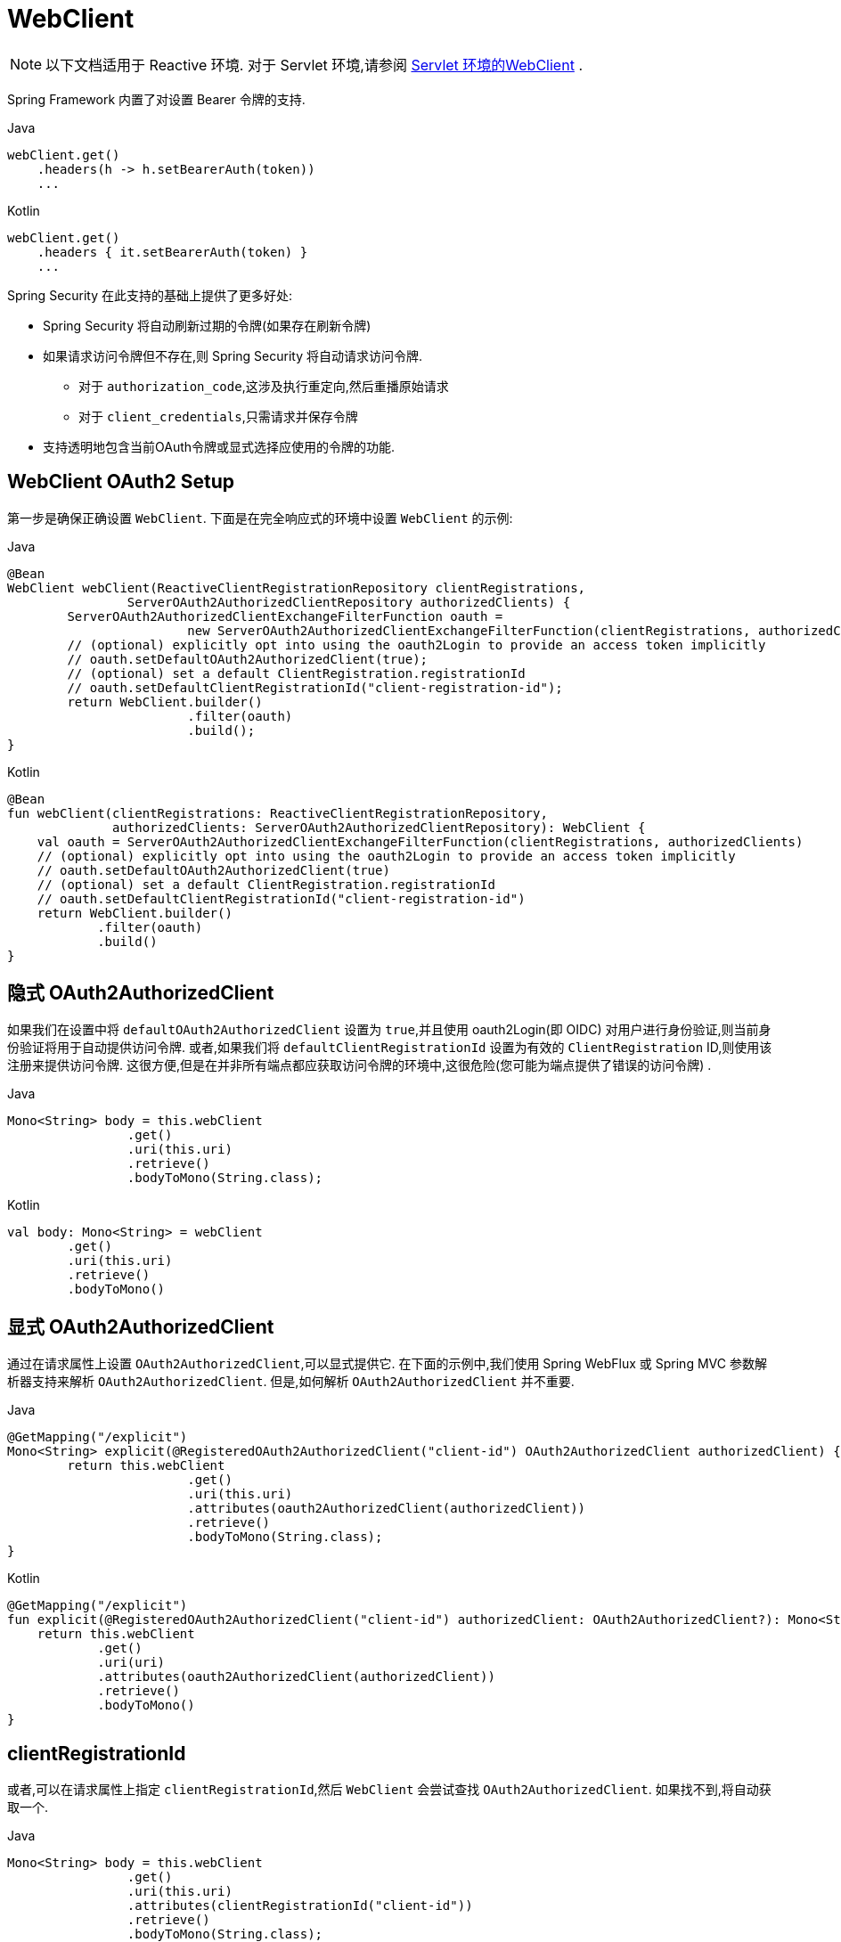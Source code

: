 = WebClient

[NOTE]
====
以下文档适用于 Reactive 环境. 对于 Servlet 环境,请参阅 <<servlet-oauth2Client-webclient-servlet, Servlet 环境的WebClient>> .
====


Spring Framework 内置了对设置 Bearer 令牌的支持.

====
.Java
[source,java,role="primary"]
----
webClient.get()
    .headers(h -> h.setBearerAuth(token))
    ...
----

.Kotlin
[source,kotlin,role="secondary"]
----
webClient.get()
    .headers { it.setBearerAuth(token) }
    ...
----
====

Spring Security 在此支持的基础上提供了更多好处:

* Spring Security 将自动刷新过期的令牌(如果存在刷新令牌)
* 如果请求访问令牌但不存在,则 Spring Security 将自动请求访问令牌.
** 对于 `authorization_code`,这涉及执行重定向,然后重播原始请求
** 对于 `client_credentials`,只需请求并保存令牌
* 支持透明地包含当前OAuth令牌或显式选择应使用的令牌的功能.

[[webclient-setup]]
== WebClient OAuth2 Setup

第一步是确保正确设置 `WebClient`. 下面是在完全响应式的环境中设置 `WebClient` 的示例:

====
.Java
[source,java,role="primary"]
----
@Bean
WebClient webClient(ReactiveClientRegistrationRepository clientRegistrations,
		ServerOAuth2AuthorizedClientRepository authorizedClients) {
	ServerOAuth2AuthorizedClientExchangeFilterFunction oauth =
			new ServerOAuth2AuthorizedClientExchangeFilterFunction(clientRegistrations, authorizedClients);
	// (optional) explicitly opt into using the oauth2Login to provide an access token implicitly
	// oauth.setDefaultOAuth2AuthorizedClient(true);
	// (optional) set a default ClientRegistration.registrationId
	// oauth.setDefaultClientRegistrationId("client-registration-id");
	return WebClient.builder()
			.filter(oauth)
			.build();
}
----

.Kotlin
[source,kotlin,role="secondary"]
----
@Bean
fun webClient(clientRegistrations: ReactiveClientRegistrationRepository,
              authorizedClients: ServerOAuth2AuthorizedClientRepository): WebClient {
    val oauth = ServerOAuth2AuthorizedClientExchangeFilterFunction(clientRegistrations, authorizedClients)
    // (optional) explicitly opt into using the oauth2Login to provide an access token implicitly
    // oauth.setDefaultOAuth2AuthorizedClient(true)
    // (optional) set a default ClientRegistration.registrationId
    // oauth.setDefaultClientRegistrationId("client-registration-id")
    return WebClient.builder()
            .filter(oauth)
            .build()
}
----
====


[[webclient-implicit]]
== 隐式 OAuth2AuthorizedClient

如果我们在设置中将 `defaultOAuth2AuthorizedClient` 设置为 `true`,并且使用 oauth2Login(即 OIDC) 对用户进行身份验证,则当前身份验证将用于自动提供访问令牌.  或者,如果我们将 `defaultClientRegistrationId` 设置为有效的 `ClientRegistration` ID,则使用该注册来提供访问令牌.  这很方便,但是在并非所有端点都应获取访问令牌的环境中,这很危险(您可能为端点提供了错误的访问令牌) .

====
.Java
[source,java,role="primary"]
----
Mono<String> body = this.webClient
		.get()
		.uri(this.uri)
		.retrieve()
		.bodyToMono(String.class);
----

.Kotlin
[source,kotlin,role="secondary"]
----
val body: Mono<String> = webClient
        .get()
        .uri(this.uri)
        .retrieve()
        .bodyToMono()
----
====


[[webclient-explicit]]
== 显式 OAuth2AuthorizedClient

通过在请求属性上设置 `OAuth2AuthorizedClient`,可以显式提供它.  在下面的示例中,我们使用 Spring WebFlux 或 Spring MVC 参数解析器支持来解析 `OAuth2AuthorizedClient`.  但是,如何解析 `OAuth2AuthorizedClient` 并不重要.

====
.Java
[source,java,role="primary"]
----
@GetMapping("/explicit")
Mono<String> explicit(@RegisteredOAuth2AuthorizedClient("client-id") OAuth2AuthorizedClient authorizedClient) {
	return this.webClient
			.get()
			.uri(this.uri)
			.attributes(oauth2AuthorizedClient(authorizedClient))
			.retrieve()
			.bodyToMono(String.class);
}
----

.Kotlin
[source,kotlin,role="secondary"]
----
@GetMapping("/explicit")
fun explicit(@RegisteredOAuth2AuthorizedClient("client-id") authorizedClient: OAuth2AuthorizedClient?): Mono<String> {
    return this.webClient
            .get()
            .uri(uri)
            .attributes(oauth2AuthorizedClient(authorizedClient))
            .retrieve()
            .bodyToMono()
}
----
====

[[webclient-clientregistrationid]]
== clientRegistrationId

或者,可以在请求属性上指定 `clientRegistrationId`,然后 `WebClient` 会尝试查找 `OAuth2AuthorizedClient`.  如果找不到,将自动获取一个.

====
.Java
[source,java,role="primary"]
----
Mono<String> body = this.webClient
		.get()
		.uri(this.uri)
		.attributes(clientRegistrationId("client-id"))
		.retrieve()
		.bodyToMono(String.class);
----

.Kotlin
[source,kotlin,role="secondary"]
----
val body: Mono<String> = this.webClient
        .get()
        .uri(uri)
        .attributes(clientRegistrationId("client-id"))
        .retrieve()
        .bodyToMono()
----
====


